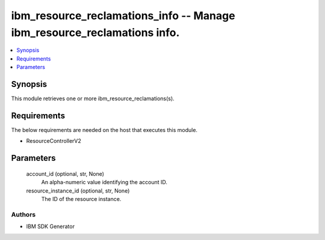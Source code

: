 
ibm_resource_reclamations_info -- Manage ibm_resource_reclamations info.
========================================================================

.. contents::
   :local:
   :depth: 1


Synopsis
--------

This module retrieves one or more ibm_resource_reclamations(s).



Requirements
------------
The below requirements are needed on the host that executes this module.

- ResourceControllerV2



Parameters
----------

  account_id (optional, str, None)
    An alpha-numeric value identifying the account ID.


  resource_instance_id (optional, str, None)
    The ID of the resource instance.













Authors
~~~~~~~

- IBM SDK Generator


